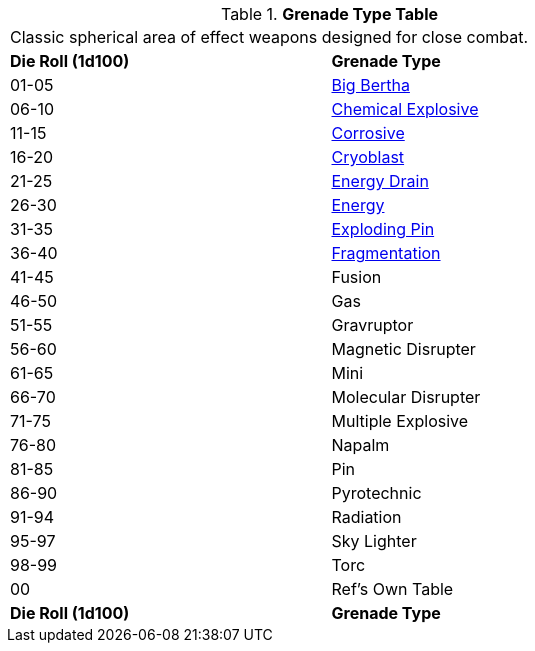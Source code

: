 // Table 45.5 Grenades
.*Grenade Type Table*
[width="75%",cols="^,<",frame="all", stripes="even"]
|===
2+<|Classic spherical area of effect weapons designed for close combat. 
s|Die Roll (1d100)
s|Grenade Type

|01-05
|<<_big_bertha_grenade,Big Bertha>>

|06-10
|<<_chemical_explosive_grenade,Chemical Explosive>>

|11-15
|<<_corrosive_grenade,Corrosive>>

|16-20
|<<_cryoblast_grenade,Cryoblast>>

|21-25
|<<_energy_drain_grenade,Energy Drain>>

|26-30
|<<_energy_grenade,Energy>> 

|31-35
|<<_exploding_pin_grenade,Exploding Pin>>

|36-40
|<<_fragmentation_grenade,Fragmentation>>

|41-45
|Fusion

|46-50
|Gas

|51-55
|Gravruptor

|56-60
|Magnetic Disrupter

|61-65
|Mini

|66-70
|Molecular Disrupter

|71-75
|Multiple Explosive

|76-80
|Napalm

|81-85
|Pin

|86-90
|Pyrotechnic

|91-94
|Radiation

|95-97
|Sky Lighter

|98-99
|Torc 

|00
|Ref's Own Table

s|Die Roll (1d100)
s|Grenade Type
|===

